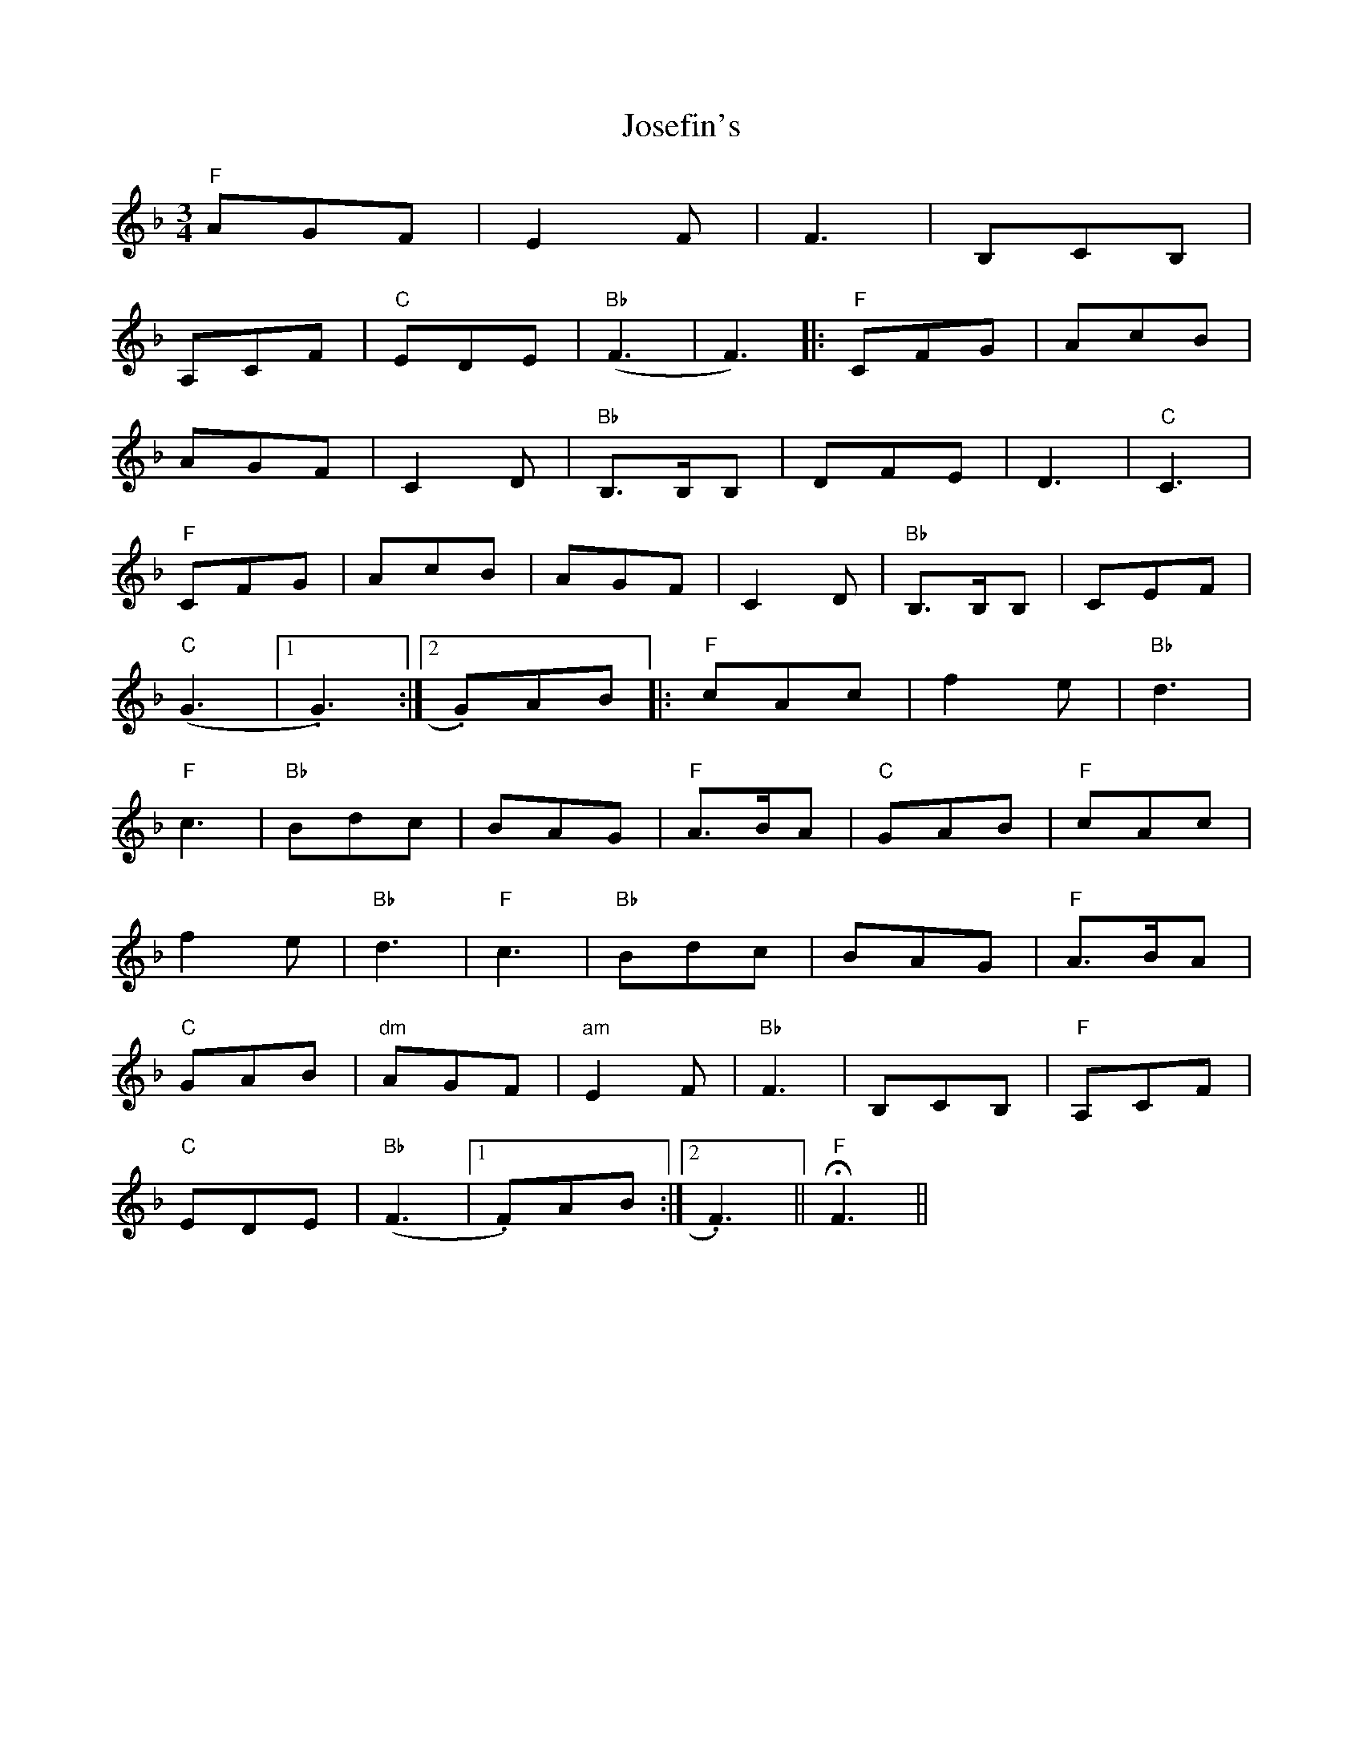 X: 20893
T: Josefin's
R: waltz
M: 3/4
K: Fmajor
"F" AGF|E2F|F3|B,CB,|
A,CF|"C"EDE|"Bb"(F3|F3)|:"F"CFG|AcB|
AGF|C2D|"Bb"B,>B,B,|DFE|D3|"C"C3|
"F"CFG|AcB|AGF|C2D|"Bb"B,>B,B,|CEF|
"C"(G3|1 . G3):|2 . G)AB|:"F"cAc|f2e|"Bb"d3|
"F"c3|"Bb"Bdc|BAG|"F"A>BA|"C"GAB|"F"cAc|
f2e|"Bb"d3|"F"c3|"Bb"Bdc|BAG|"F"A>BA|
"C"GAB|"dm"AGF|"am"E2F|"Bb"F3|B,CB,|"F"A,CF|
"C"EDE|"Bb"(F3|1 . F)AB:|2 . F3)||"F"HF3||

